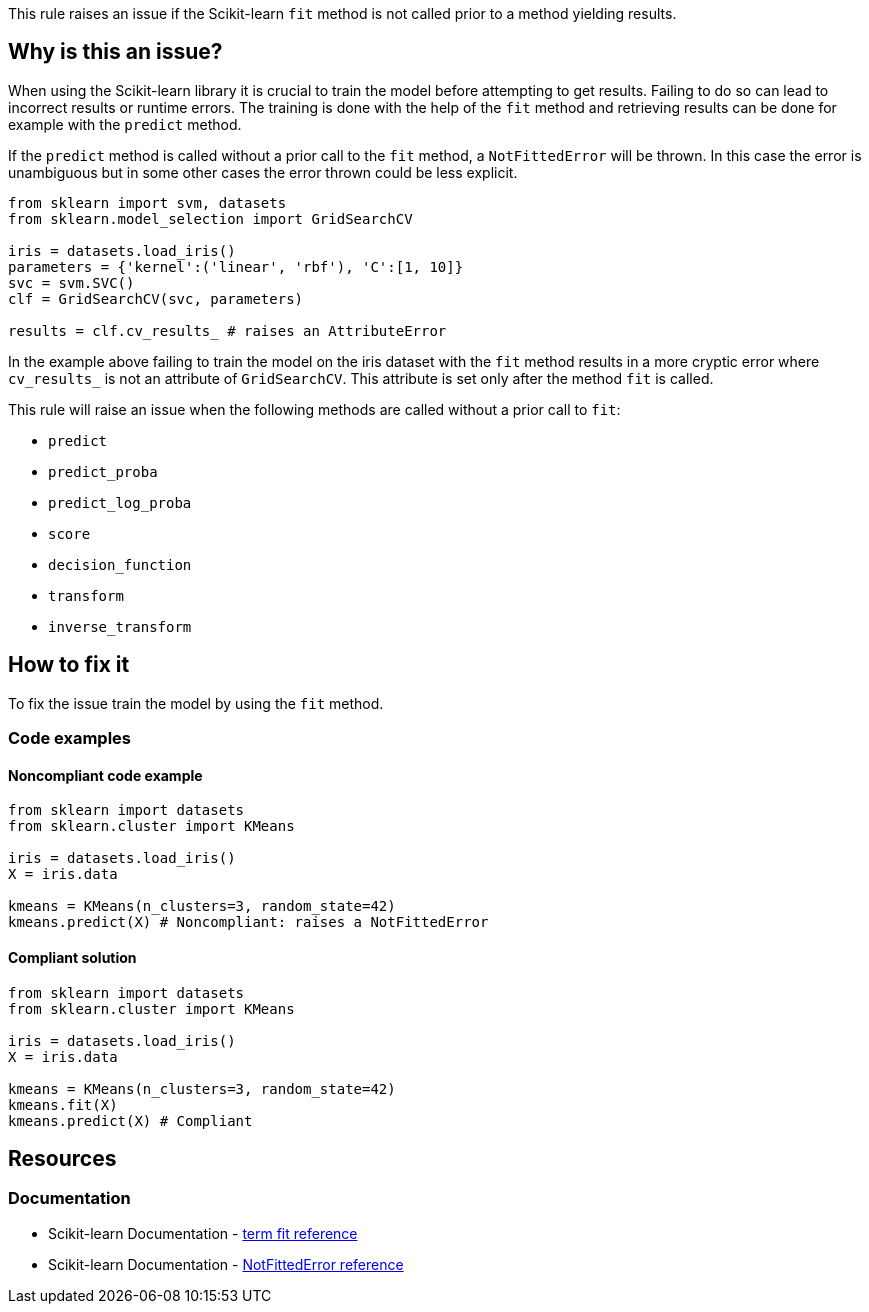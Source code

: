 This rule raises an issue if the Scikit-learn `fit` method is not called prior to a method yielding results.

== Why is this an issue?

When using the Scikit-learn library it is crucial to train the model before
attempting to get results. Failing to do so can lead to incorrect results or runtime errors. 
The training is done with the help of the `fit` method and retrieving results can be done for example with the `predict` method.

If the `predict` method is called without a prior call to the `fit` method, a `NotFittedError` will be thrown.
In this case the error is unambiguous but in some other cases the error thrown could be less explicit.

[source,python]
----
from sklearn import svm, datasets
from sklearn.model_selection import GridSearchCV

iris = datasets.load_iris()
parameters = {'kernel':('linear', 'rbf'), 'C':[1, 10]}
svc = svm.SVC()
clf = GridSearchCV(svc, parameters)

results = clf.cv_results_ # raises an AttributeError
----

In the example above failing to train the model on the iris dataset with the
`fit` method results in a more cryptic error where ``++cv_results_++`` is not an
attribute of `GridSearchCV`. This attribute is set only after the method `fit`
is called. 

This rule will raise an issue when the following methods are called without a prior call to `fit`:

 * `predict`
 * `predict_proba`
 * `predict_log_proba`
 * `score`
 * `decision_function`
 * `transform`
 * `inverse_transform`

== How to fix it

To fix the issue train the model by using the `fit` method.

=== Code examples

==== Noncompliant code example

[source,python,diff-id=1,diff-type=noncompliant]
----
from sklearn import datasets
from sklearn.cluster import KMeans

iris = datasets.load_iris()
X = iris.data

kmeans = KMeans(n_clusters=3, random_state=42)
kmeans.predict(X) # Noncompliant: raises a NotFittedError
----

==== Compliant solution

[source,python,diff-id=1,diff-type=compliant]
----
from sklearn import datasets
from sklearn.cluster import KMeans

iris = datasets.load_iris()
X = iris.data

kmeans = KMeans(n_clusters=3, random_state=42)
kmeans.fit(X)
kmeans.predict(X) # Compliant
----

== Resources
=== Documentation

* Scikit-learn Documentation - https://scikit-learn.org/stable/glossary.html#term-fit[term fit reference]
* Scikit-learn Documentation - https://scikit-learn.org/stable/modules/generated/sklearn.exceptions.NotFittedError.html#sklearn.exceptions.NotFittedError[NotFittedError reference]



